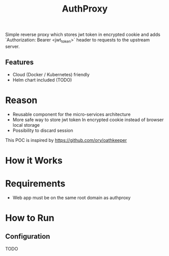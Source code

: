 #+TITLE: AuthProxy

Simple reverse proxy which stores jwt token in encrypted cookie and adds `Authorization: Bearer <jwt_token>` header to requests to the upstream server.

** Features
- Cloud (Docker / Kubernetes) friendly
- Helm chart included (TODO)

* Reason
- Reusable component for the micro-services architecture
- More safe way to store jwt token
  In encrypted cookie instead of browser local storage
- Possibility to discard session

This POC is inspired by https://github.com/ory/oathkeeper

* How it Works
[[file:diagram.png]]

* Requirements
- Web app must be on the same root domain as authproxy

* How to Run
** Configuration
TODO
